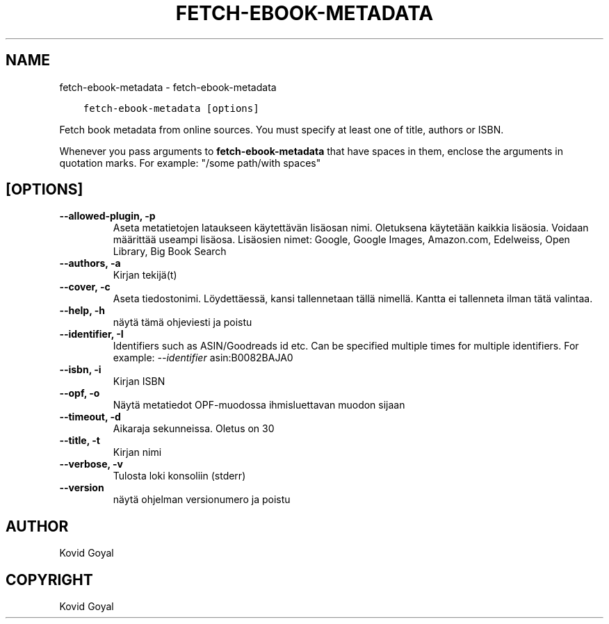 .\" Man page generated from reStructuredText.
.
.
.nr rst2man-indent-level 0
.
.de1 rstReportMargin
\\$1 \\n[an-margin]
level \\n[rst2man-indent-level]
level margin: \\n[rst2man-indent\\n[rst2man-indent-level]]
-
\\n[rst2man-indent0]
\\n[rst2man-indent1]
\\n[rst2man-indent2]
..
.de1 INDENT
.\" .rstReportMargin pre:
. RS \\$1
. nr rst2man-indent\\n[rst2man-indent-level] \\n[an-margin]
. nr rst2man-indent-level +1
.\" .rstReportMargin post:
..
.de UNINDENT
. RE
.\" indent \\n[an-margin]
.\" old: \\n[rst2man-indent\\n[rst2man-indent-level]]
.nr rst2man-indent-level -1
.\" new: \\n[rst2man-indent\\n[rst2man-indent-level]]
.in \\n[rst2man-indent\\n[rst2man-indent-level]]u
..
.TH "FETCH-EBOOK-METADATA" "1" "lokakuuta 15, 2022" "6.7.1" "calibre"
.SH NAME
fetch-ebook-metadata \- fetch-ebook-metadata
.INDENT 0.0
.INDENT 3.5
.sp
.nf
.ft C
fetch\-ebook\-metadata [options]
.ft P
.fi
.UNINDENT
.UNINDENT
.sp
Fetch book metadata from online sources. You must specify at least one
of title, authors or ISBN.
.sp
Whenever you pass arguments to \fBfetch\-ebook\-metadata\fP that have spaces in them, enclose the arguments in quotation marks. For example: \(dq/some path/with spaces\(dq
.SH [OPTIONS]
.INDENT 0.0
.TP
.B \-\-allowed\-plugin, \-p
Aseta metatietojen lataukseen käytettävän lisäosan nimi. Oletuksena käytetään kaikkia lisäosia. Voidaan määrittää useampi lisäosa. Lisäosien nimet: Google, Google Images, Amazon.com, Edelweiss, Open Library, Big Book Search
.UNINDENT
.INDENT 0.0
.TP
.B \-\-authors, \-a
Kirjan tekijä(t)
.UNINDENT
.INDENT 0.0
.TP
.B \-\-cover, \-c
Aseta tiedostonimi. Löydettäessä, kansi tallennetaan tällä nimellä. Kantta ei tallenneta ilman tätä valintaa.
.UNINDENT
.INDENT 0.0
.TP
.B \-\-help, \-h
näytä tämä ohjeviesti ja poistu
.UNINDENT
.INDENT 0.0
.TP
.B \-\-identifier, \-I
Identifiers such as ASIN/Goodreads id etc. Can be specified multiple times for multiple identifiers. For example: \fI\%\-\-identifier\fP asin:B0082BAJA0
.UNINDENT
.INDENT 0.0
.TP
.B \-\-isbn, \-i
Kirjan ISBN
.UNINDENT
.INDENT 0.0
.TP
.B \-\-opf, \-o
Näytä metatiedot OPF\-muodossa ihmisluettavan muodon sijaan
.UNINDENT
.INDENT 0.0
.TP
.B \-\-timeout, \-d
Aikaraja sekunneissa. Oletus on 30
.UNINDENT
.INDENT 0.0
.TP
.B \-\-title, \-t
Kirjan nimi
.UNINDENT
.INDENT 0.0
.TP
.B \-\-verbose, \-v
Tulosta loki konsoliin (stderr)
.UNINDENT
.INDENT 0.0
.TP
.B \-\-version
näytä ohjelman versionumero ja poistu
.UNINDENT
.SH AUTHOR
Kovid Goyal
.SH COPYRIGHT
Kovid Goyal
.\" Generated by docutils manpage writer.
.
